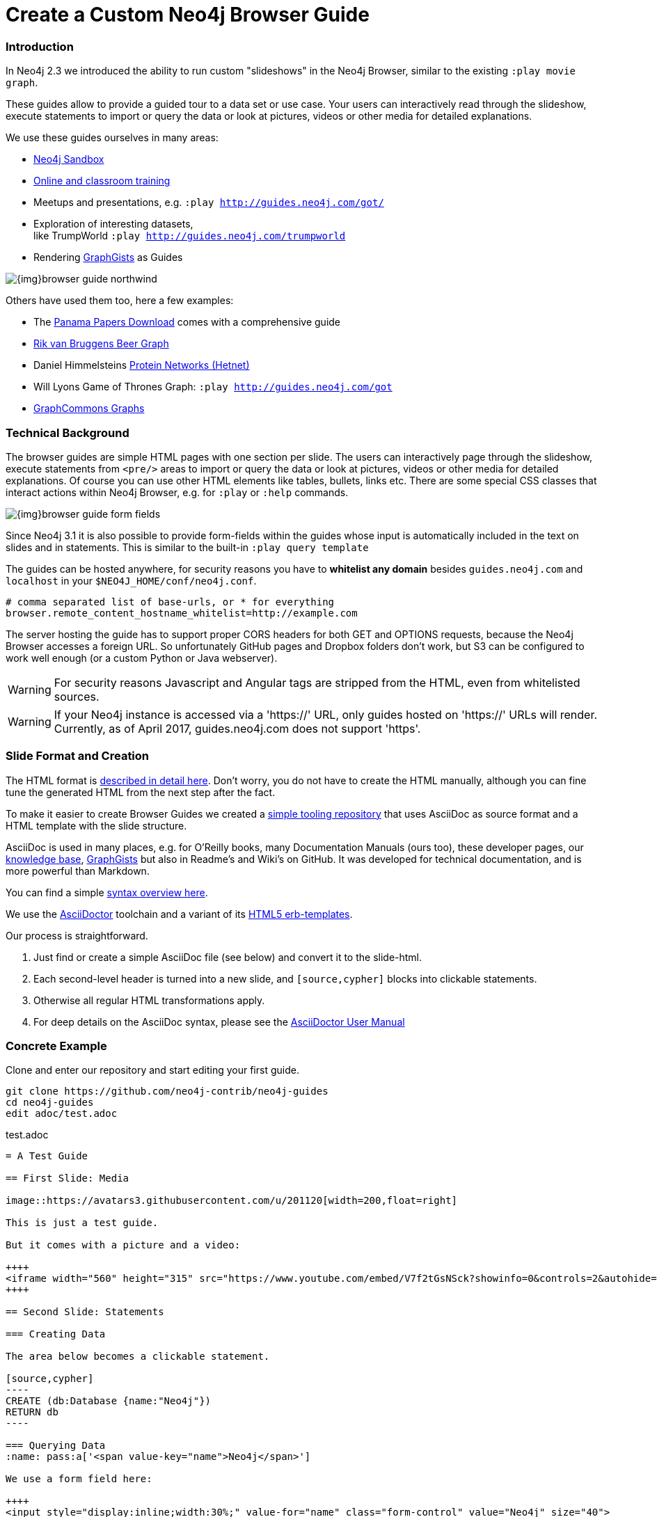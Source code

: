 = Create a Custom Neo4j Browser Guide
:slug: guide-create-neo4j-browser-guide
:toc:
:toc-placement!:
:toc-title: Topics
:toclevels: 1
:section: Contributing to Neo4j
:section-link: resources
:section-level: 1

=== Introduction

In Neo4j 2.3 we introduced the ability to run custom "slideshows" in the Neo4j Browser, similar to the existing `:play movie graph`.

These guides allow to provide a guided tour to a data set or use case.
Your users can interactively read through the slideshow, execute statements to import or query the data or look at pictures, videos or other media for detailed explanations.

We use these guides ourselves in many areas:

* http://neo4j.com/sandbox[Neo4j Sandbox]
* http://neo4j.com/graphacademy[Online and classroom training]
* Meetups and presentations, e.g. `:play http://guides.neo4j.com/got/`
* Exploration of interesting datasets, +
like TrumpWorld `:play http://guides.neo4j.com/trumpworld`
* Rendering http://portal.graphgist.org[GraphGists] as Guides

image::{img}browser-guide-northwind.jpg[]

Others have used them too, here a few examples:

* The https://offshoreleaks.icij.org/pages/database[Panama Papers Download] comes with a comprehensive guide
* http://blog.bruggen.com/search/label/beergraphguide[Rik van Bruggens Beer Graph]
* Daniel Himmelsteins https://thinklab.com/discussion/hosting-hetionet-in-the-cloud-creating-a-public-neo4j-instance/216[Protein Networks (Hetnet)]
* Will Lyons Game of Thrones Graph: `:play http://guides.neo4j.com/got`
* https://twitter.com/graphcommons/status/815999498245853185[GraphCommons Graphs]

=== Technical Background

The browser guides are simple HTML pages with one section per slide.
The users can interactively page through the slideshow, execute statements from `<pre/>` areas to import or query the data or look at pictures, videos or other media for detailed explanations.
Of course you can use other HTML elements like tables, bullets, links etc.
There are some special CSS classes that interact actions within Neo4j Browser, e.g. for `:play` or `:help` commands.

image::{img}browser-guide-form-fields.jpg[]

Since Neo4j 3.1 it is also possible to provide form-fields within the guides whose input is automatically included in the text on slides and in statements.
This is similar to the built-in `:play query template`

The guides can be hosted anywhere, for security reasons you have to *whitelist any domain* besides `guides.neo4j.com` and `localhost` in your `$NEO4J_HOME/conf/neo4j.conf`.

----
# comma separated list of base-urls, or * for everything
browser.remote_content_hostname_whitelist=http://example.com
----

The server hosting the guide has to support proper CORS headers for both GET and OPTIONS requests, because the Neo4j Browser accesses a foreign URL.
So unfortunately GitHub pages and Dropbox folders don't work, but S3 can be configured to work well enough (or a custom Python or Java webserver).

[WARNING]
For security reasons Javascript and Angular tags are stripped from the HTML, even from whitelisted sources.

[WARNING]
If your Neo4j instance is accessed via a 'https://' URL, only guides hosted on 'https://' URLs will render. Currently, as of April 2017, guides.neo4j.com does not support 'https'.

=== Slide Format and Creation

The HTML format is https://github.com/neo4j-contrib/neo4j-guides/blob/master/docs/html-guides.adoc[described in detail here].
Don't worry, you do not have to create the HTML manually, although you can fine tune the generated HTML from the next step after the fact.

To make it easier to create Browser Guides we created a https://github.com/neo4j-contrib/neo4j-guides[simple tooling repository] that uses AsciiDoc as source format and a HTML template with the slide structure.

AsciiDoc is used in many places, e.g. for O'Reilly books, many Documentation Manuals (ours too), these developer pages, our http://neo4j.com/developer/kb[knowledge base], http://portal.graphgist.org/about[GraphGists] but also in Readme's and Wiki's on GitHub.
It was developed for technical documentation, and is more powerful than Markdown.

You can find a simple https://github.com/neo4j-contrib/graphgist/blob/master/gists/syntax.adoc[syntax overview here].

We use the http://asciidoctor.org[AsciiDoctor] toolchain and a variant of its https://github.com/asciidoctor/asciidoctor-backends/tree/master/erb/html5[HTML5 erb-templates].

Our process is straightforward. 

1. Just find or create a simple AsciiDoc file (see below) and convert it to the slide-html. 
2. Each second-level header is turned into a new slide, and `[source,cypher]` blocks into clickable statements.
3. Otherwise all regular HTML transformations apply.
4. For deep details on the AsciiDoc syntax, please see the http://asciidoctor.org/docs/user-manual/[AsciiDoctor User Manual]

=== Concrete Example

Clone and enter our repository and start editing your first guide.

----
git clone https://github.com/neo4j-contrib/neo4j-guides
cd neo4j-guides
edit adoc/test.adoc
----

.test.adoc
[indent=0]
----
 = A Test Guide
 
 == First Slide: Media
 
 image::https://avatars3.githubusercontent.com/u/201120[width=200,float=right]

 This is just a test guide.

 But it comes with a picture and a video:

 ++++
 <iframe width="560" height="315" src="https://www.youtube.com/embed/V7f2tGsNSck?showinfo=0&controls=2&autohide=1" frameborder="0" allowfullscreen></iframe>
 ++++
 
 == Second Slide: Statements
 
 === Creating Data
 
 The area below becomes a clickable statement.
 
 [source,cypher]
 ----
 CREATE (db:Database {name:"Neo4j"})
 RETURN db
 ----
 
 === Querying Data
 :name: pass:a['<span value-key="name">Neo4j</span>']
 
 We use a form field here: 
 
 ++++
 <input style="display:inline;width:30%;" value-for="name" class="form-control" value="Neo4j" size="40">
 ++++
 
 [source,cypher,subs=attributes]
 ----
 MATCH (db:Database {name:{name}})
 RETURN db
 ----
 
 == Third Slide: Links
 
 * http://neo4j.com/developer/cypher[Learn more about Cypher]
 * pass:a[<a help-topic='key'>Help Keys</a>]
 * pass:a[<a play-topic='http://guides.neo4j.com/'>Another Guide</a>]
 
 image::https://avatars3.githubusercontent.com/u/201120[width=100,link="http://example.com"]
----

After saving the file, pass it to the `run.sh` script to convert to the HTML slides.

----
./run.sh adoc/test.adoc html/test.html

# optional arguments, leveloffset - to change the heading level up or down, base-url and additional attributes
./run.sh path/to/test.adoc path/to/test.html [+1] http://example.com/guides/test

# run the local python server to serve on localhost:8001
python http-server.py

# Test in your local browser
# :play http://localhost:8001/html/test.html

# then upload the file to your target server, e.g.
s3cmd put -P html/test.html s3://guides.example.com/test
----

image::{img}browser-guide-demo.gif[]

////

==== Introduction

* idea
* built in guides
* capabilities
* format
* hosting
* whitelist
* auto-play command
* url-param cmd=play&args=

==== Creating Process

* AsciiDoc to Guide
** 2nd level header to slide
** cypher code blocks
** tables, bullets, images
** javascript / angular attributes are stripped from the HTML source
** iframes are possible
** automatic form fields
* neo4j-guides repository


=== Guide HTML Format

Explaining the HTML Format https://github.com/neo4j-contrib/neo4j-guides/blob/master/docs/html-guides.adoc

=== AsciiDoc to Guide

Guide Generator ADOC-> Guides https://github.com/neo4j-contrib/neo4j-guides

=== Guides with HTML / Jade

ABK's guides with Jade: https://github.com/neo4j-contrib/guides

:play http://guides.neo4j.com/grid-template.html
:play http://guides.neo4j.com/guide-library.html
:play http://guides.neo4j.com/how-to-guide.html
:play http://guides.neo4j.com/index.html
:play http://guides.neo4j.com/interactive-template.html
:play http://guides.neo4j.com/northwind-graph-dev.html
:play http://guides.neo4j.com/slide-template.html
:play http://guides.neo4j.com/start.html
:play http://guides.neo4j.com/browser.html

////

=== Guide from GDOC

Something that is also really useful is to create guides from a collaboratively edited Google document.

Just create a Google document with AsciiDoc content (like the one above) for collaborative editing.
Make it publicly readable - in sharing settings enable: "everyone with link can read".

Get the download URL from "Download as Plain Text" and render to a browser guide like we did before.

.gdoc2guide.sh
----
id=${1-"1HY3AX6dvd8UtJhp5XAsyFsQ0oyC6Z0pbwJvkyr4WHtM"}
name=${2-network}
# use your plain-text download link format here
url="https://docs.google.com/a/neotechnology.com/document/export?format=txt&id=${id}"

curl -sL "$url" -o adoc/$name.adoc 
./run.sh adoc/$name.adoc html/$name.html 
s3cmd put -P html/$name.html s3://guides.neo4j.com/$name
----

=== Example Collection

==== Panama Papers Guide

The award winning investigative work around the "Panama Papers" leak by the journalists of the ICIJ is available as an online database.
It also comes as a downloadable Neo4j installation with a comprehensive browser guide to explore the vast network of shell company connections.

----
:play https://cloudfront-files-1.publicintegrity.org/offshoreleaks/neo4j/guide/index.html
----

image::{img}browser-guide-panama-papers.jpg[]

[NOTE]
You need to whitelist the source hostname.
----
browser.remote_content_hostname_whitelist=https://cloudfront-files-1.publicintegrity.org
----

==== GraphGists

image::{img}browser-guide-graphgist.jpg[float=right]

The http://portal.graphgist.org[GraphGist Portal] allows any GraphGist to be viewed as a browser guide.

Just click the  "Run this gist in the Neo4j console" link on the right hand sidebar.

----
:play http://portal.graphgist.org/graph_gists/trumpworld-graph/graph_guide
----

[NOTE]
You need to whitelist the source hostname.
----
browser.remote_content_hostname_whitelist=http://portal.graphgist.org
----

And then chose any Graph Gist to render in your browser :play http://guides.neo4j.com/graphgists/


==== Beer Graph Guide - Rik Van Bruggen

++++
<iframe width="560" height="315" src="https://www.youtube.com/embed/jIT3O_fO7Tk" frameborder="0" allowfullscreen></iframe>
++++

Rik van Bruggen demonstrates in detail how to turn a data set or GraphGist into a proper Browser Guide.

http://blog.bruggen.com/2016/03/the-beergraphguide-in-neo4j-browser.html
http://blog.bruggen.com/2016/03/an-easier-better-tastier-beergraphguide.html

==== HetNet Protein Networks - Daniel Himmelstein

Daniel used Browser Guides to represent the topic of his PhD thesis - Protein Networks in a Graph Database.

image::https://cloud.githubusercontent.com/assets/1117703/16320501/216f2626-3966-11e6-8a0d-215f70b44be2.png[]

He https://thinklab.com/discussion/hosting-hetionet-in-the-cloud-creating-a-public-neo4j-instance/216[details the process] of setting up a public server for hosting the dataset as well as the steps involved in creating the guides in this article.

Daniel also presented about his research at https://www.youtube.com/watch?v=jwhAlNgjvMA[GraphConnect San Francisco].

////
==== Training Classes

Guides for Classroom Training: https://github.com/neo4j-contrib/training/
Neo4j Fundamentals  :play http://guides.neo4j.com/fundamentals/
Intro: Relational to Graph: :play http://guides.neo4j.com/intro/
Advanced Cypher :play http://guides.neo4j.com/advanced_cypher/
// old advanced training :play http://guides.neo4j.com/advanced/
Recommendation Training: :play http://guides.neo4j.com/reco
:play http://guides.neo4j.com/reco/file
// old modeling training :play http://guides.neo4j.com/modeling/
Modeling Flights: :play http://guides.neo4j.com/modeling_airports


Online Training Cypher Guide:
https://github.com/neo-technology/training-slides/tree/master/online/cypher/60-Minute-Cypher
:play http://guides.neo4j.com/cypher
////

==== APOC

image::{img}browser-guide-apoc.jpg[float=right]

The https://github.com/neo4j-contrib/neo4j-apoc-procedures[APOC procedure library] comes with a lot of useful functionality for Neo4j.
For an "interactive" manual, some of the https://github.com/neo4j-contrib/neo4j-apoc-procedures/blob/3.1/docs/guides.adoc[original documentation] was turned into guides.

* APOC Guides: `:play http://guides.neo4j.com/apoc/`
* Loading Data with Apoc `:play http://guides.neo4j.com/apocload/`

==== Sandbox

The new http://neo4j.com/sandbox[Neo4j Sandbox] uses Browser Guides to guide the user through the dataset presented.

image::{img}browser-guide-sandbox-reco.jpg[]

[cols="a,3m"]
|===
| Use Case | Guide URL
| Blank |:play http://guides.neo4j.com/sandbox/blank-sandbox
| Legis Graph |:play http://guides.neo4j.com/sandbox/legis-graph
| Movie Recommendations | :play http://guides.neo4j.com/sandbox/recommendations
// | Retail Recommendations | :play http://guides.neo4j.com/sandbox/retail-recommendations
| Trumpworld | :play http://guides.neo4j.com/sandbox/trumpworld
//| US Elections | :play http://guides.neo4j.com/sandbox/us-elections-2016
| Network Management | :play http://guides.neo4j.com/sandbox/network-management
| Twitter | :play http://guides.neo4j.com/twitter-neo4j/
|===

////
==== Twitter

TODO link to network / sandbox

----
:play http://guides.neo4j.com/twitter-neo4j/
----
Twitter Election Graph :play http://guides.neo4j.com/twitterElection/

==== Exploring Shipping Data

* `:play http://guides.neo4j.com/shipping/`

==== Graphs in Data Journalism

Graphs in Data Journalism: `:play http://guides.neo4j.com/ddj/`

* Finding Insights in Campaign Finance Data With Graphs `:play http://guides.neo4j.com/nicar2017`
* IRE Fundamentals of graph databases + https://github.com/johnymontana/neo4j-datasets/tree/master/us-fec-elections-2016[US Congress + FEC Data] `:play http://guides.neo4j.com/ire2016/`

==== Field

POLE database `:play http://guides.neo4j.com/field/pole.html`

////

==== Game of Thrones Guide

After the mathematicians Andrew Beveridge and Jie Shan published the "Network of Thrones" reseearch paper, William Lyon took the data (with permission) of co-occurrence of characters in volume 3 of "Game of Thrones" and turned it into a Neo4j Graph database.

Using that popular dataset Will explains the basic workings of a graph database and then expands into http://www.lyonwj.com/2016/06/26/graph-of-thrones-neo4j-social-network-analysis/[data science with social network analysis and graph algorithms].

The guide turns Wills blog post into an interactive experience.
// You can find https://github.com/johnymontana/graph-of-thrones[his repository here].

----
:play http://guides.neo4j.com/got
----


We also created a separate "Game of Thrones" guide that aims at recreating the whole universe using data from a variety of sources.
It uses this https://docs.google.com/presentation/d/1bXXR-7rJMvM56Fc52qme1kriQPIFDHUQ3PzhwPkKzSY/edit#slide=id.g147007f109_0_125[set of accompanying slides] to teach about Neo4j.

----
:play http://guides.neo4j.com/got/index.html
----
// :play http://guides.neo4j.com/got_wwc/


////

==== Trumpworld:

TODO text, link to blog posts, link to trumpworld-graph repo

https://github.com/johnymontana/neo4j-datasets/tree/master/trumpworld/src

----
:play http://guides.neo4j.com/trumpworld
----

// :play http://guides.neo4j.com/trump_wwc
// :play http://guides.neo4j.com/trumpworld-simple/


==== Legis Graph:

TODO blog posts / repo

----
:play http://guides.neo4j.com/legisgraph/
:play http://guides.neo4j.com/legisgraphalgo/
----

==== Short Term Rental Listings (AirBNB)

https://github.com/johnymontana/neo4j-datasets/tree/master/airbnb/src/guide

----
:play http://guides.neo4j.com/listings/
----


==== RDF

TODO link / url

* RDF vs LPG: The data models `:play http://guides.neo4j.com/rdf-graphs/`
* RDF A worked example: `:play http://guides.neo4j.com/rdf/rdf-to-neo-worked.html`

////

==== Graph-Commons

// https://twitter.com/graphcommons/status/815999498245853185

++++
<blockquote class="twitter-tweet" data-lang="en"><p lang="en" dir="ltr">How to import a graph from <a href="https://twitter.com/graphcommons">@graphcommons</a> into your <a href="https://twitter.com/neo4j">@neo4j</a> <a href="https://twitter.com/hashtag/graphdb?src=hash">#graphdb</a> <a href="https://twitter.com/hashtag/gif?src=hash">#gif</a> <a href="https://t.co/oKzSo4wKXw">https://t.co/oKzSo4wKXw</a> <a href="https://t.co/P5PI0xIRn4">pic.twitter.com/P5PI0xIRn4</a></p>&mdash; Graph Commons (@graphcommons) <a href="https://twitter.com/graphcommons/status/815999498245853185">January 2, 2017</a></blockquote>
<script async src="//platform.twitter.com/widgets.js" charset="utf-8"></script>
++++

Also you've probably seen it, http://graphcommons.com[Graph Commons] supports the Neo4j browser, play the URL in the Neo4j browser (note the `/neo4j` at the end):

----
:play https://graphcommons.com/graphs/1a93e8fa-e3ce-4ec7-ba16-814b867d1bcb/neo4j
----

[NOTE]
You need to whitelist the source.
----
browser.remote_content_hostname_whitelist=https://graphcommons.com/graphs/
----

==== jQAssistant

The http://jqassistant.org[Software analytics tool], uses a guide to explore any scanned software project.

// https://docs.google.com/document/d/16ecoO9OybalYNzG0kWiOENLk_q6_ou-qf1eyzFu5nUE/edit

----
:play http://guides.neo4j.com/jqassistant
----
